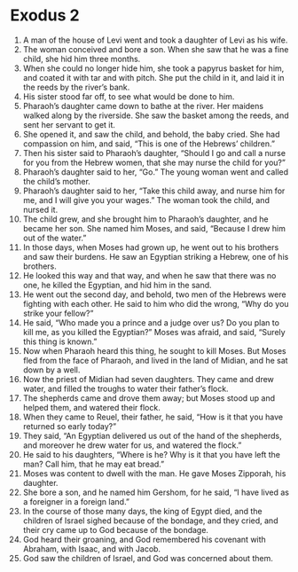 
* Exodus 2
1. A man of the house of Levi went and took a daughter of Levi as his wife. 
2. The woman conceived and bore a son. When she saw that he was a fine child, she hid him three months. 
3. When she could no longer hide him, she took a papyrus basket for him, and coated it with tar and with pitch. She put the child in it, and laid it in the reeds by the river’s bank. 
4. His sister stood far off, to see what would be done to him. 
5. Pharaoh’s daughter came down to bathe at the river. Her maidens walked along by the riverside. She saw the basket among the reeds, and sent her servant to get it. 
6. She opened it, and saw the child, and behold, the baby cried. She had compassion on him, and said, “This is one of the Hebrews’ children.” 
7. Then his sister said to Pharaoh’s daughter, “Should I go and call a nurse for you from the Hebrew women, that she may nurse the child for you?” 
8. Pharaoh’s daughter said to her, “Go.” The young woman went and called the child’s mother. 
9. Pharaoh’s daughter said to her, “Take this child away, and nurse him for me, and I will give you your wages.” The woman took the child, and nursed it. 
10. The child grew, and she brought him to Pharaoh’s daughter, and he became her son. She named him Moses, and said, “Because I drew him out of the water.” 
11. In those days, when Moses had grown up, he went out to his brothers and saw their burdens. He saw an Egyptian striking a Hebrew, one of his brothers. 
12. He looked this way and that way, and when he saw that there was no one, he killed the Egyptian, and hid him in the sand. 
13. He went out the second day, and behold, two men of the Hebrews were fighting with each other. He said to him who did the wrong, “Why do you strike your fellow?” 
14. He said, “Who made you a prince and a judge over us? Do you plan to kill me, as you killed the Egyptian?” Moses was afraid, and said, “Surely this thing is known.” 
15. Now when Pharaoh heard this thing, he sought to kill Moses. But Moses fled from the face of Pharaoh, and lived in the land of Midian, and he sat down by a well. 
16. Now the priest of Midian had seven daughters. They came and drew water, and filled the troughs to water their father’s flock. 
17. The shepherds came and drove them away; but Moses stood up and helped them, and watered their flock. 
18. When they came to Reuel, their father, he said, “How is it that you have returned so early today?” 
19. They said, “An Egyptian delivered us out of the hand of the shepherds, and moreover he drew water for us, and watered the flock.” 
20. He said to his daughters, “Where is he? Why is it that you have left the man? Call him, that he may eat bread.” 
21. Moses was content to dwell with the man. He gave Moses Zipporah, his daughter. 
22. She bore a son, and he named him Gershom, for he said, “I have lived as a foreigner in a foreign land.” 
23. In the course of those many days, the king of Egypt died, and the children of Israel sighed because of the bondage, and they cried, and their cry came up to God because of the bondage. 
24. God heard their groaning, and God remembered his covenant with Abraham, with Isaac, and with Jacob. 
25. God saw the children of Israel, and God was concerned about them. 
